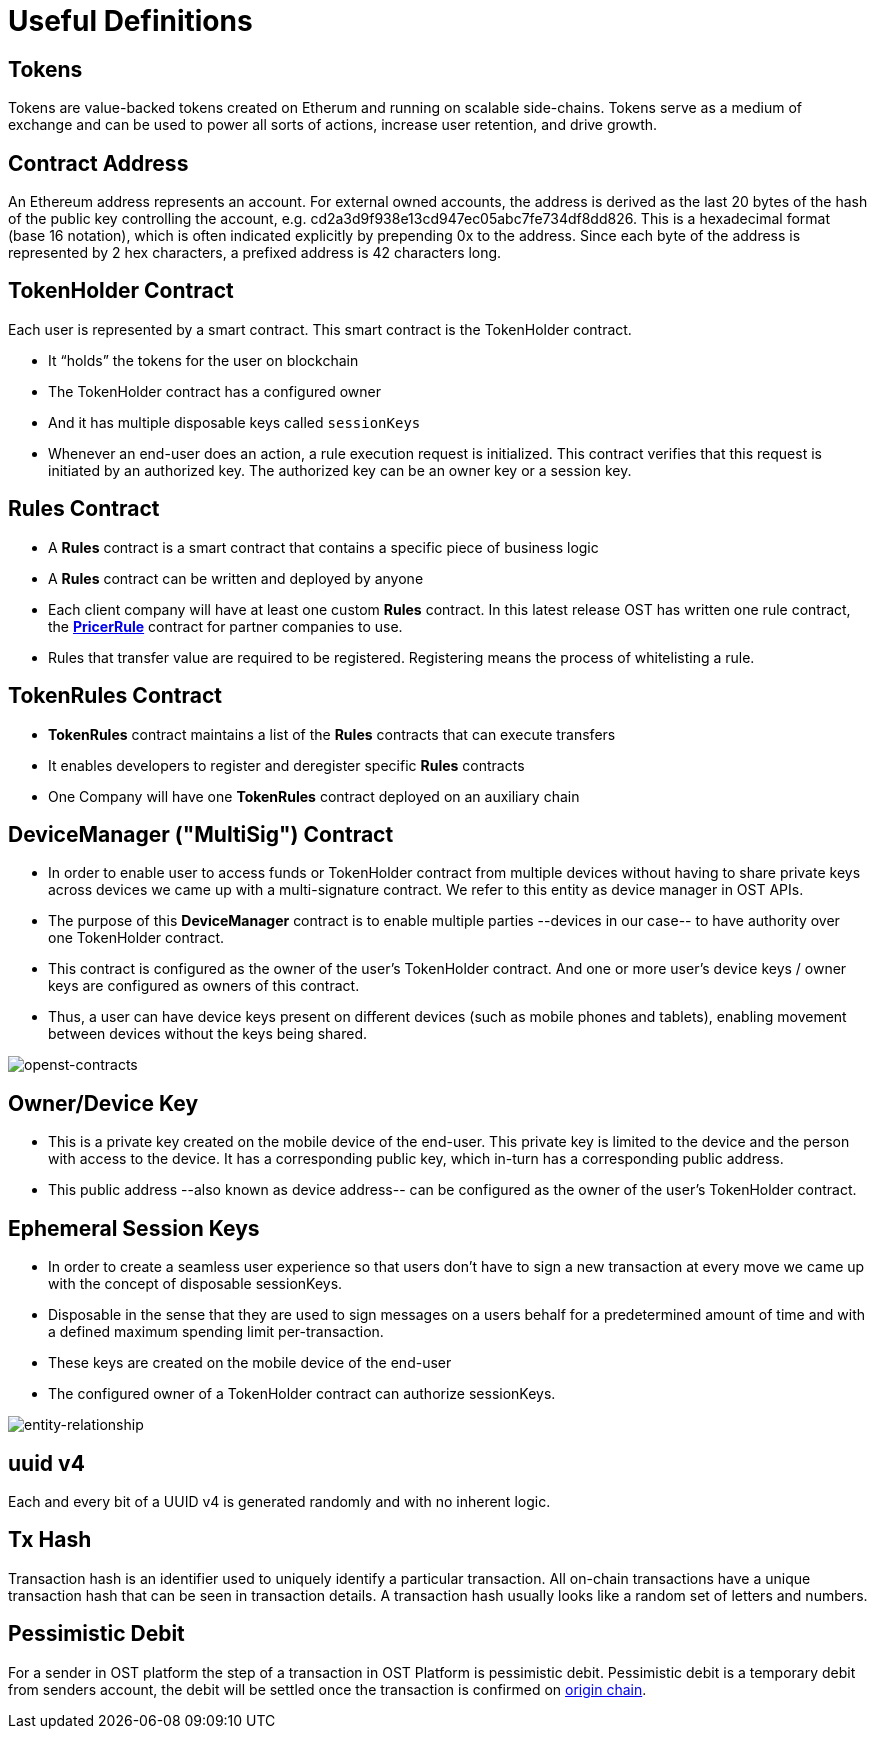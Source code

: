 = Useful Definitions
:id: definitions
:sidebar_label: Useful Definitions

== Tokens

Tokens are value-backed tokens created on Etherum and running on scalable side-chains.
Tokens serve as a medium of exchange and can be used to power all sorts of actions, increase user retention, and drive growth.

== Contract Address

An Ethereum address represents an account.
For external owned accounts, the address is derived as the last 20 bytes of the hash of the public key controlling the account, e.g.
cd2a3d9f938e13cd947ec05abc7fe734df8dd826.
This is a hexadecimal format (base 16 notation), which is often indicated explicitly by prepending 0x to the address.
Since each byte of the address is represented by 2 hex characters, a prefixed address is 42 characters long.

== TokenHolder Contract

Each user is represented by a smart contract.
This smart contract is the TokenHolder contract.

* It "`holds`" the tokens for the user on blockchain
* The TokenHolder contract has a configured owner
* And it has multiple disposable keys called `sessionKeys`
* Whenever an end-user does an action, a rule execution request is initialized.
This contract verifies that this request is initiated by an authorized key.
The authorized key can be an owner key or a session key.

== *Rules* Contract

* A *Rules* contract is a smart contract that contains a specific piece of business logic
* A *Rules* contract can be written and deployed by anyone
* Each client company will have at least one custom *Rules* contract.
In this latest release OST has written one rule contract, the https://github.com/OpenSTFoundation/openst-contracts/blob/develop/contracts/rules/PricerRule.sol[*PricerRule*] contract for partner companies to use.
* Rules that transfer value are required to be registered.
Registering means the process of whitelisting a rule.

== *TokenRules* Contract

* *TokenRules* contract maintains a list of the *Rules* contracts that can execute transfers
* It enables developers to register and deregister specific *Rules* contracts
* One Company will have one *TokenRules* contract deployed on an auxiliary chain

== *DeviceManager* ("MultiSig") Contract

* In order to enable user to access funds or TokenHolder contract from multiple devices without having to share private keys across devices we came up with a multi-signature contract.
We refer to this entity as device manager in OST APIs.
* The purpose of this *DeviceManager* contract is to enable multiple parties --devices in our case-- to have authority over one TokenHolder contract.
* This contract is configured as the owner of the user's TokenHolder contract.
And one or more user's device keys / owner keys are configured as owners of this contract.
* Thus, a user can have device keys present on different devices (such as mobile phones and tablets), enabling movement between devices without the keys being shared.

image::/platform/docs/assets/openst-contracts.png[openst-contracts]

== Owner/Device Key

* This is a private key created on the mobile device of the end-user.
This private key is limited to the device and the person with access to the device.
It has a corresponding public key, which in-turn has a corresponding public address.
* This public address --also known as device address-- can be configured as the owner of the user's TokenHolder contract.

== Ephemeral Session Keys

* In order to create a seamless user experience so that users don't have to sign a new transaction at every move we came up with the concept of disposable sessionKeys.
* Disposable in the sense that they are used to sign messages on a users behalf for a predetermined amount of time and with a defined maximum spending limit per-transaction.
* These keys are created on the mobile device of the end-user
* The configured owner of a TokenHolder contract can authorize sessionKeys.

image::/platform/docs/assets/ERD_user_setup.jpg[entity-relationship]

== uuid v4

Each and every bit of a UUID v4 is generated randomly and with no inherent logic.

== Tx Hash

Transaction hash is an identifier used to uniquely identify a particular transaction.
All on-chain transactions have a unique transaction hash that can be seen in transaction details.
A transaction hash usually looks like a random set of letters and numbers.

== Pessimistic Debit

For a sender in OST platform the step of a transaction in OST Platform is pessimistic debit.
Pessimistic debit is a temporary debit from senders account, the debit will be settled once the transaction is confirmed on <<origin-chain,origin chain>>.
